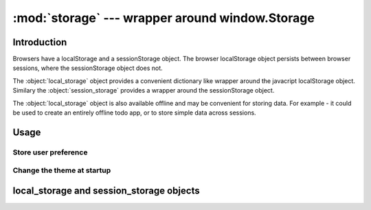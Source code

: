 :mod:`storage` --- wrapper around window.Storage
=====================================================


Introduction
------------
Browsers have a localStorage and a sessionStorage object.
The browser localStorage object persists between browser sessions, where the sessionStorage object does not.

The :object:`local_storage` object provides a convenient dictionary like wrapper around the javacript localStorage object.
Similary the :object:`session_storage` provides a wrapper around the sessionStorage object.


The :object:`local_storage` object is also available offline and may be convenient for storing data.
For example - it could be used to create an entirely offline todo app, or to store simple data across sessions.


Usage
-----

Store user preference
+++++++++++++++++++++

.. code-block:: python
    from anvil_extras.storage import local_storage

    class UserPreferences(UserPreferencesTemplate):
        def __init__(self, **properties):
            self.init_components(**properties)

        def dark_mode_checkbox_change(self, **event_args):
            local_storage['dark_mode'] = self.dark_mode_checkbox.checked


Change the theme at startup
+++++++++++++++++++++++++++

.. code-block:: python
    ## inside a startup module
    from anvil_extras.storage import local_storage

    if local_storage.get('dark_mode') is not None:
        # set the app theme to dark
        ...



local_storage and session_storage objects
-----------------------------------------

.. object:: session_storage
    session_storage is a dictionary like object.

.. object:: local_storage

   local_storage is a dictionary like object.

   .. describe:: list(local_storage)

      Return a list of all the keys used in :object:`local_storage`.

   .. describe:: len(local_storage)

      Return the number of items in :object:`local_storage`.

   .. describe:: local_storage[key]

      Return the item of :object:`local_storage` with key *key*.  Raises a :exc:`KeyError` if *key* is
      not in :object:`local_storage`. Raises a :exc:`TypeError` if *key* is not a string.

   .. describe:: local_storage[key] = value

      Set ``local_storage[key]`` to *value*. The *value* must be a json compatible object.

   .. describe:: del local_storage[key]

      Remove ``local_storage[key]`` from :object:`local_storage`. :exc:`KeyError` raised is NOT raised if the key is not in :object:`local_storage`.

   .. describe:: key in local_storage

      Return ``True`` if :object:`local_storage` has a key *key*, else ``False``.

   .. describe:: iter(local_storage)

      Return an iterator over the keys of the dictionary.  This is a shortcut
      for ``iter(local_storage.keys())``.

   .. method:: clear()

      Remove all items from the dictionary.

   .. method:: get(key[, default])

      Return the value for *key* if *key* is in :object:`local_storage`, else *default*.
      If *default* is not given, it defaults to ``None``, so that this method
      never raises a :exc:`KeyError`.

   .. method:: items()

      Return a map iterator of :object:`local_storage`'s (``[key, value]`` pairs).

   .. method:: keys()

      Return a map iterator of the dictionary's keys.

   .. method:: pop(key[, default])

      If *key* is in :object:`local_storage`, remove it and return its value, else return
      *default*.  If *default* is not given, it defaults to ``None``, so that this method
      never raises a :exc:`KeyError`.

   .. method:: put(key, value)

      Equivalent to ``local_storage[key] = value``.

   .. method:: update([other])

      Update the :object:`local_storage` with the key/value pairs from *other*, overwriting
      existing keys.  Return ``None``.

      :meth:`update` accepts either a dictionary object or an iterable of
      key/value pairs (as tuples or other iterables of length two).  If keyword
      arguments are specified, :object:`local_storage` is then updated with those
      key/value pairs: ``d.update(red=1, blue=2)``.

   .. method:: values()

      Return a map iterator of :object:`local_storage`'s values.
